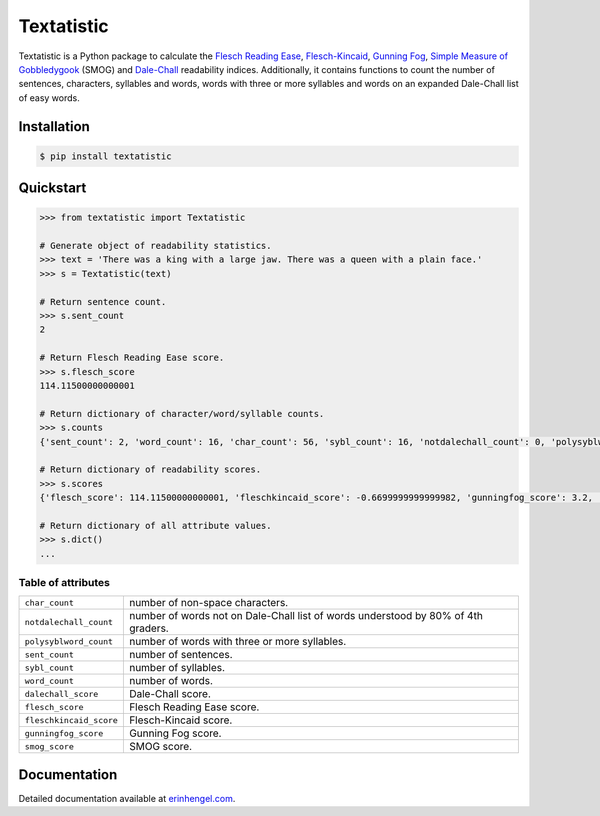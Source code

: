Textatistic
===========

Textatistic is a Python package to calculate the `Flesch Reading Ease <https://en.wikipedia.org/wiki/Flesch–Kincaid_readability_tests>`_, `Flesch-Kincaid <https://en.wikipedia.org/wiki/Flesch–Kincaid_readability_tests>`_, `Gunning Fog <https://en.wikipedia.org/wiki/Gunning_fog_index>`_, `Simple Measure of Gobbledygook <https://en.wikipedia.org/wiki/SMOG>`_ (SMOG) and `Dale-Chall <http://www.readabilityformulas.com/new-dale-chall-readability-formula.php>`_ readability indices. Additionally, it contains functions to count the number of sentences, characters, syllables and words, words with three or more syllables and words on an expanded Dale-Chall list of easy words.

Installation
------------
	
.. code-block:: bash

	$ pip install textatistic

Quickstart
----------

.. code-block:: python

	>>> from textatistic import Textatistic
	
	# Generate object of readability statistics.
	>>> text = 'There was a king with a large jaw. There was a queen with a plain face.'
	>>> s = Textatistic(text)
	
	# Return sentence count.
	>>> s.sent_count
	2
	
	# Return Flesch Reading Ease score.
	>>> s.flesch_score
	114.11500000000001
	
	# Return dictionary of character/word/syllable counts.
	>>> s.counts
	{'sent_count': 2, 'word_count': 16, 'char_count': 56, 'sybl_count': 16, 'notdalechall_count': 0, 'polysyblword_count': 0}
	
	# Return dictionary of readability scores.
	>>> s.scores
	{'flesch_score': 114.11500000000001, 'fleschkincaid_score': -0.6699999999999982, 'gunningfog_score': 3.2, 'smog_score': 3.1291, 'dalechall_score': 0.3968}
	
	# Return dictionary of all attribute values.
	>>> s.dict()
	...
	
Table of attributes
+++++++++++++++++++

+-------------------------+-----------------------------------------------------------------------------------+ 
| ``char_count``          | number of non-space characters.                                                   | 
+-------------------------+-----------------------------------------------------------------------------------+
| ``notdalechall_count``  | number of words not on Dale-Chall list of words understood by 80% of 4th graders. | 
+-------------------------+-----------------------------------------------------------------------------------+
| ``polysyblword_count``  | number of words with three or more syllables.                                     | 
+-------------------------+-----------------------------------------------------------------------------------+
| ``sent_count``          | number of sentences.                                                              | 
+-------------------------+-----------------------------------------------------------------------------------+
| ``sybl_count``          | number of syllables.                                                              | 
+-------------------------+-----------------------------------------------------------------------------------+
| ``word_count``          | number of words.                                                                  | 
+-------------------------+-----------------------------------------------------------------------------------+
| ``dalechall_score``     | Dale-Chall score.                                                                 | 
+-------------------------+-----------------------------------------------------------------------------------+
| ``flesch_score``        | Flesch Reading Ease score.                                                        | 
+-------------------------+-----------------------------------------------------------------------------------+
| ``fleschkincaid_score`` | Flesch-Kincaid score.                                                             | 
+-------------------------+-----------------------------------------------------------------------------------+
| ``gunningfog_score``    | Gunning Fog score.                                                                | 
+-------------------------+-----------------------------------------------------------------------------------+
| ``smog_score``          | SMOG score.                                                                       | 
+-------------------------+-----------------------------------------------------------------------------------+

Documentation
-------------

Detailed documentation available at `erinhengel.com <http://www.erinhengel.com/software/textatistic/>`_. 
